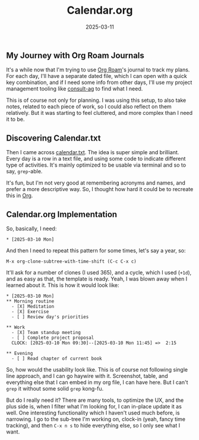 :PROPERTIES:
:ID:       9242724c-3759-473c-872a-9504f569ae46
:END:
#+title: Calendar.org
#+date: 2025-03-11
#+hugo_draft: false
#+hugo_auto_set_lastmod: t
#+hugo_section: articles
#+hugo_categories: "Quick Tips"
#+hugo_tags: emacs org-mode org-roam

** My Journey with Org Roam Journals

It's a while now that I'm trying to use [[https://www.orgroam.com/][Org Roam]]'s journal to track my
plans. For each day, I'll have a separate dated file, which I can open
with a quick key combination, and if I need some info from other days,
I'll use my project management tooling like [[https://github.com/yadex205/consult-ag][consult-ag]] to find what I
need.

This is of course not only for planning. I was using this setup, to
also take notes, related to each piece of work, so I could also
reflect on them relatively. But it was starting to feel cluttered, and
more complex than I need it to be.

** Discovering Calendar.txt

Then I came across [[Https://terokarvinen.com/2021/calendar-txt/][calendar.txt]]. The idea is super simple and
brilliant. Every day is a row in a text file, and using some code to
indicate different type of activities. It's mainly optimized to be
usable via terminal and so to say, ~grep~-able.

It's fun, but I'm not very good at remembering acronyms and names, and
prefer a more descriptive way. So, I thought how hard it could be to
recreate this in [[https://orgmode.org][Org]].

** Calendar.org Implementation

So, basically, I need:

#+begin_src text
 * [2025-03-10 Mon]
#+end_src

And then I need to repeat this pattern for some times, let's say a
year, so:

#+begin_src text
  M-x org-clone-subtree-with-time-shift (C-c C-x c)
#+end_src

It'll ask for a number of clones (I used 365), and a cycle, which I
used (~+1d~), and as easy as that, the template is ready. Yeah, I was
blown away when I learned about it. This is how it would look like:

#+begin_src text
   * [2025-03-10 Mon]
   ** Morning routine
     - [X] Meditation
     - [X] Exercise
     - [ ] Review day's priorities

   ** Work
     - [X] Team standup meeting
     - [ ] Complete project proposal
     CLOCK: [2025-03-10 Mon 09:30]--[2025-03-10 Mon 11:45] =>  2:15

   ** Evening
     - [ ] Read chapter of current book
#+end_src

So, how would the usability look like. This is of course not following
single line approach, and I can go haywire with it. Screenshot, table,
and everything else that I can embed in my org file, I can have
here. But I can't ~grep~ it without some solid ~grep~ kong-fu.

But do I really need it? There are many tools, to optimize the UX, and
the plus side is, when I filter what I'm looking for, I can in-place
update it as well. One interesting functionality which I haven't used
much before, is narrowing. I go to the sub-tree I'm working on,
clock-in (yeah, fancy time tracking), and then ~C-x n s~ to hide
everything else, so I only see what I want.
